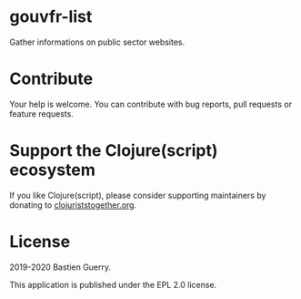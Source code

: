 * gouvfr-list

Gather informations on public sector websites.

* Contribute

Your help is welcome.  You can contribute with bug reports, pull
requests or feature requests.

* Support the Clojure(script) ecosystem

If you like Clojure(script), please consider supporting maintainers by
donating to [[https://www.clojuriststogether.org][clojuriststogether.org]].

* License

2019-2020 Bastien Guerry.

This application is published under the EPL 2.0 license.
